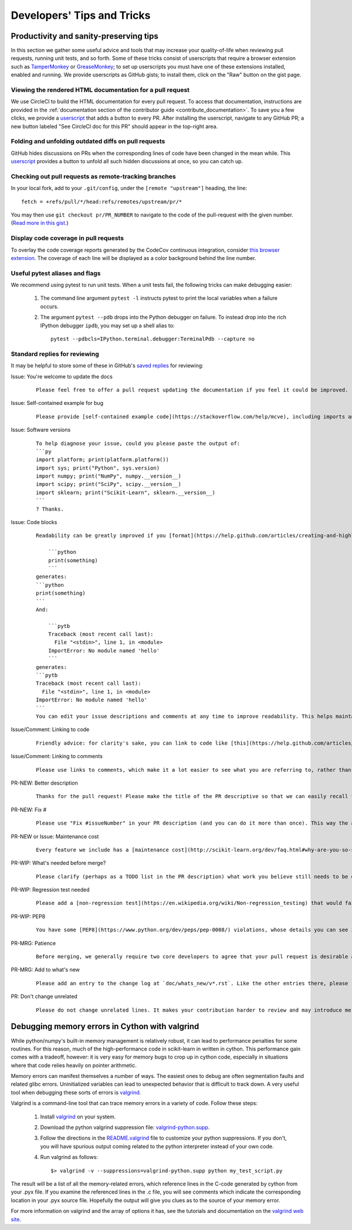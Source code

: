 .. _developers-tips:

===========================
Developers' Tips and Tricks
===========================

Productivity and sanity-preserving tips
=======================================

In this section we gather some useful advice and tools that may increase your
quality-of-life when reviewing pull requests, running unit tests, and so forth.
Some of these tricks consist of userscripts that require a browser extension
such as `TamperMonkey`_ or `GreaseMonkey`_; to set up userscripts you must have
one of these extensions installed, enabled and running.  We provide userscripts
as GitHub gists; to install them, click on the "Raw" button on the gist page.

.. _TamperMonkey: https://tampermonkey.net
.. _GreaseMonkey: http://www.greasespot.net


.. _viewing_rendered_html_documentation:

Viewing the rendered HTML documentation for a pull request
----------------------------------------------------------

We use CircleCI to build the HTML documentation for every pull request. To
access that documentation, instructions are provided in the
:ref:`documentation section of the contributor guide
<contribute_documentation>`. To save you a few clicks, we provide a
`userscript <https://gist.github.com/lesteve/470170f288884ec052bcf4bc4ffe958a>`_
that adds a button to every PR. After installing the userscript, navigate to any
GitHub PR; a new button labeled "See CircleCI doc for this PR" should appear in
the top-right area.

Folding and unfolding outdated diffs on pull requests
-----------------------------------------------------

GitHub hides discussions on PRs when the corresponding lines of code have been
changed in the mean while. This `userscript
<https://gist.github.com/lesteve/b4ef29bccd42b354a834>`_ provides a button to
unfold all such hidden discussions at once, so you can catch up.

Checking out pull requests as remote-tracking branches
------------------------------------------------------

In your local fork, add to your ``.git/config``, under the ``[remote
"upstream"]`` heading, the line::

  fetch = +refs/pull/*/head:refs/remotes/upstream/pr/*

You may then use ``git checkout pr/PR_NUMBER`` to navigate to the code of the
pull-request with the given number. (`Read more in this gist.
<https://gist.github.com/piscisaureus/3342247>`_)

Display code coverage in pull requests
--------------------------------------

To overlay the code coverage reports generated by the CodeCov continuous
integration, consider `this browser extension
<https://github.com/codecov/browser-extension>`_. The coverage of each line
will be displayed as a color background behind the line number.

Useful pytest aliases and flags
-------------------------------

We recommend using pytest to run unit tests. When a unit tests fail, the
following tricks can make debugging easier:

  1. The command line argument ``pytest -l`` instructs pytest to print the local
     variables when a failure occurs.

  2. The argument ``pytest --pdb`` drops into the Python debugger on failure. To
     instead drop into the rich IPython debugger ``ipdb``, you may set up a
     shell alias to::

         pytest --pdbcls=IPython.terminal.debugger:TerminalPdb --capture no

.. _saved_replies:

Standard replies for reviewing
------------------------------

It may be helpful to store some of these in GitHub's `saved
replies <https://github.com/settings/replies/>`_ for reviewing:

.. highlight:: none

..
    Note that putting this content on a single line in a literal is the easiest way to make it copyable and wrapped on screen.

Issue: You're welcome to update the docs
    ::

        Please feel free to offer a pull request updating the documentation if you feel it could be improved.

Issue: Self-contained example for bug
    ::

        Please provide [self-contained example code](https://stackoverflow.com/help/mcve), including imports and data (if possible), so that other contributors can just run it and reproduce your issue. Ideally your example code should be minimal.

Issue: Software versions
    ::

        To help diagnose your issue, could you please paste the output of:
        ```py
        import platform; print(platform.platform())
        import sys; print("Python", sys.version)
        import numpy; print("NumPy", numpy.__version__)
        import scipy; print("SciPy", scipy.__version__)
        import sklearn; print("Scikit-Learn", sklearn.__version__)
        ```
        ? Thanks.

Issue: Code blocks
    ::

        Readability can be greatly improved if you [format](https://help.github.com/articles/creating-and-highlighting-code-blocks/) your code snippets and complete error messages appropriately. For example:

            ```python
            print(something)
            ```
        generates:
        ```python
        print(something)
        ```
        And:

            ```pytb
            Traceback (most recent call last):
              File "<stdin>", line 1, in <module>
            ImportError: No module named 'hello'
            ```
        generates:
        ```pytb
        Traceback (most recent call last):
          File "<stdin>", line 1, in <module>
        ImportError: No module named 'hello'
        ```
        You can edit your issue descriptions and comments at any time to improve readability. This helps maintainers a lot. Thanks!

Issue/Comment: Linking to code
    ::

        Friendly advice: for clarity's sake, you can link to code like [this](https://help.github.com/articles/creating-a-permanent-link-to-a-code-snippet/).

Issue/Comment: Linking to comments
    ::

        Please use links to comments, which make it a lot easier to see what you are referring to, rather than just linking to the issue. See [this](https://stackoverflow.com/questions/25163598/how-do-i-reference-a-specific-issue-comment-on-github) for more details.

PR-NEW: Better description
    ::

        Thanks for the pull request! Please make the title of the PR descriptive so that we can easily recall the issue it is resolving. You should state what issue (or PR) it fixes/resolves in the description (see [here](http://scikit-learn.org/dev/developers/contributing.html#contributing-pull-requests)).

PR-NEW: Fix #
    ::

        Please use "Fix #issueNumber" in your PR description (and you can do it more than once). This way the associated issue gets closed automatically when the PR is merged. For more details, look at [this](https://github.com/blog/1506-closing-issues-via-pull-requests).

PR-NEW or Issue: Maintenance cost
    ::

        Every feature we include has a [maintenance cost](http://scikit-learn.org/dev/faq.html#why-are-you-so-selective-on-what-algorithms-you-include-in-scikit-learn). Our maintainers are mostly volunteers. For a new feature to be included, we need evidence that it is often useful and, ideally, [well-established](http://scikit-learn.org/dev/faq.html#what-are-the-inclusion-criteria-for-new-algorithms) in the literature or in practice. That doesn't stop you implementing it for yourself and publishing it in a separate repository, or even [scikit-learn-contrib](http://scikit-learn-contrib.github.io).

PR-WIP: What's needed before merge?
    ::

        Please clarify (perhaps as a TODO list in the PR description) what work you believe still needs to be done before it can be reviewed for merge. When it is ready, please prefix the PR title with `[MRG]`.

PR-WIP: Regression test needed
    ::

        Please add a [non-regression test](https://en.wikipedia.org/wiki/Non-regression_testing) that would fail at master but pass in this PR.

PR-WIP: PEP8
    ::

        You have some [PEP8](https://www.python.org/dev/peps/pep-0008/) violations, whose details you can see in Travis CI. It might be worth configuring your code editor to check for such errors on the fly, so you can catch them before committing.

PR-MRG: Patience
    ::

        Before merging, we generally require two core developers to agree that your pull request is desirable and ready. [Please be patient](http://scikit-learn.org/dev/faq.html#why-is-my-pull-request-not-getting-any-attention), as we mostly rely on volunteered time from busy core developers. (You are also welcome to help us out with [reviewing other PRs](http://scikit-learn.org/dev/developers/contributing.html#code-review-guidelines).)

PR-MRG: Add to what's new
    ::

        Please add an entry to the change log at `doc/whats_new/v*.rst`. Like the other entries there, please reference this pull request with `:issue:` and credit yourself (and other contributors if applicable) with `:user:`.

PR: Don't change unrelated
    ::

        Please do not change unrelated lines. It makes your contribution harder to review and may introduce merge conflicts to other pull requests.

.. highlight:: default

Debugging memory errors in Cython with valgrind
===============================================

While python/numpy's built-in memory management is relatively robust, it can
lead to performance penalties for some routines. For this reason, much of
the high-performance code in scikit-learn in written in cython. This
performance gain comes with a tradeoff, however: it is very easy for memory
bugs to crop up in cython code, especially in situations where that code
relies heavily on pointer arithmetic.

Memory errors can manifest themselves a number of ways. The easiest ones to
debug are often segmentation faults and related glibc errors. Uninitialized
variables can lead to unexpected behavior that is difficult to track down.
A very useful tool when debugging these sorts of errors is
valgrind_.


Valgrind is a command-line tool that can trace memory errors in a variety of
code. Follow these steps:

  1. Install `valgrind`_ on your system.

  2. Download the python valgrind suppression file: `valgrind-python.supp`_.

  3. Follow the directions in the `README.valgrind`_ file to customize your
     python suppressions. If you don't, you will have spurious output coming
     related to the python interpreter instead of your own code.

  4. Run valgrind as follows::

       $> valgrind -v --suppressions=valgrind-python.supp python my_test_script.py

.. _valgrind: http://valgrind.org
.. _`README.valgrind`: http://svn.python.org/projects/python/trunk/Misc/README.valgrind
.. _`valgrind-python.supp`: http://svn.python.org/projects/python/trunk/Misc/valgrind-python.supp


The result will be a list of all the memory-related errors, which reference
lines in the C-code generated by cython from your .pyx file. If you examine
the referenced lines in the .c file, you will see comments which indicate the
corresponding location in your .pyx source file. Hopefully the output will
give you clues as to the source of your memory error.

For more information on valgrind and the array of options it has, see the
tutorials and documentation on the `valgrind web site <http://valgrind.org>`_.
